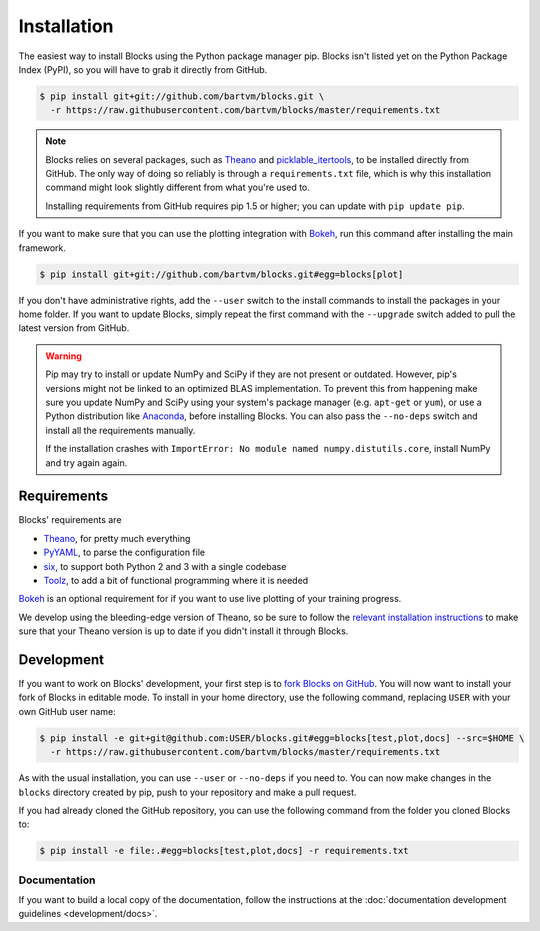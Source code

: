 Installation
============

The easiest way to install Blocks using the Python package manager pip. Blocks
isn't listed yet on the Python Package Index (PyPI), so you will have to grab it
directly from GitHub.

.. code-block:: bash

   $ pip install git+git://github.com/bartvm/blocks.git \
     -r https://raw.githubusercontent.com/bartvm/blocks/master/requirements.txt

.. note::

   Blocks relies on several packages, such as Theano_ and picklable_itertools_,
   to be installed directly from GitHub. The only way of doing so reliably is
   through a ``requirements.txt`` file, which is why this installation command
   might look slightly different from what you're used to.

   Installing requirements from GitHub requires pip 1.5 or higher; you can
   update with ``pip update pip``.

If you want to make sure that you can use the plotting integration with Bokeh_,
run this command after installing the main framework.

.. code-block:: bash

   $ pip install git+git://github.com/bartvm/blocks.git#egg=blocks[plot]

If you don't have administrative rights, add the ``--user`` switch to the
install commands to install the packages in your home folder. If you want to
update Blocks, simply repeat the first command with the ``--upgrade`` switch
added to pull the latest version from GitHub.

.. warning::

   Pip may try to install or update NumPy and SciPy if they are not present or
   outdated. However, pip's versions might not be linked to an optimized BLAS
   implementation. To prevent this from happening make sure you update NumPy
   and SciPy using your system's package manager (e.g.  ``apt-get`` or
   ``yum``), or use a Python distribution like Anaconda_, before installing
   Blocks. You can also pass the ``--no-deps`` switch and install all the
   requirements manually.

   If the installation crashes with ``ImportError: No module named
   numpy.distutils.core``, install NumPy and try again again.

.. _picklable_itertools: https://github.com/dwf/picklable_itertools

Requirements
------------
Blocks' requirements are

* Theano_, for pretty much everything
* PyYAML_, to parse the configuration file
* six_, to support both Python 2 and 3 with a single codebase
* Toolz_, to add a bit of functional programming where it is needed

Bokeh_ is an optional requirement for if you want to use live plotting of your
training progress.

We develop using the bleeding-edge version of Theano, so be sure to follow the
`relevant installation instructions`_ to make sure that your Theano version is
up to date if you didn't install it through Blocks.

.. _Anaconda: https://store.continuum.io/cshop/anaconda/
.. _nose2: https://nose2.readthedocs.org/
.. _PyYAML: http://pyyaml.org/wiki/PyYAML
.. _Bokeh: http://bokeh.pydata.org/
.. _Theano: http://deeplearning.net/software/theano/
.. _six: http://pythonhosted.org/six/
.. _Toolz: http://toolz.readthedocs.org/
.. _relevant installation instructions: http://deeplearning.net/software/theano/install.html#bleeding-edge-install-instructions

Development
-----------

If you want to work on Blocks' development, your first step is to `fork Blocks
on GitHub`_. You will now want to install your fork of Blocks in editable mode.
To install in your home directory, use the following command, replacing ``USER``
with your own GitHub user name:

.. code-block:: bash

   $ pip install -e git+git@github.com:USER/blocks.git#egg=blocks[test,plot,docs] --src=$HOME \
     -r https://raw.githubusercontent.com/bartvm/blocks/master/requirements.txt

As with the usual installation, you can use ``--user`` or ``--no-deps`` if you
need to. You can now make changes in the ``blocks`` directory created by pip,
push to your repository and make a pull request.

If you had already cloned the GitHub repository, you can use the following
command from the folder you cloned Blocks to:

.. code-block:: bash

   $ pip install -e file:.#egg=blocks[test,plot,docs] -r requirements.txt

.. _fork Blocks on GitHub: https://github.com/bartvm/blocks/fork

Documentation
~~~~~~~~~~~~~

If you want to build a local copy of the documentation, follow the instructions
at the :doc:`documentation development guidelines <development/docs>`.

